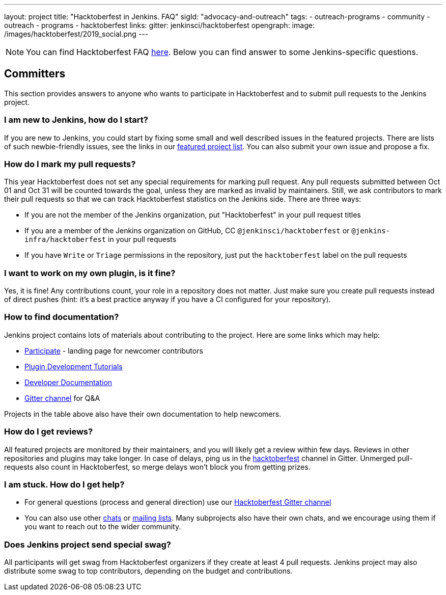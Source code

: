 ---
layout: project
title: "Hacktoberfest in Jenkins. FAQ"
sigId: "advocacy-and-outreach"
tags:
  - outreach-programs
  - community
  - outreach
  - programs
  - hacktoberfest
links:
  gitter: jenkinsci/hacktoberfest
opengraph:
  image: /images/hacktoberfest/2019_social.png
---

NOTE: You can find Hacktoberfest FAQ link:https://hacktoberfest.digitalocean.com/faq[here].
Below you can find answer to some Jenkins-specific questions.

== Committers

This section provides answers to anyone who wants to participate in Hacktoberfest and
to submit pull requests to the Jenkins project.

=== I am new to Jenkins, how do I start?

If you are new to Jenkins,
you could start by fixing some small and well described issues in the featured projects.
There are lists of such newbie-friendly issues, see the links in our link:/events/hacktoberfest#featured-projects[featured project list].
You can also submit your own issue and propose a fix.

=== How do I mark my pull requests?

This year Hacktoberfest does not set any special requirements for marking pull request.
Any pull requests submitted between Oct 01 and Oct 31 will be counted towards the goal, 
unless they are marked as invalid by maintainers.
Still, we ask contributors to mark their pull requests so that we can track Hacktoberfest statistics on the Jenkins side.
There are three ways:

* If you are not the member of the Jenkins organization,
  put "Hacktoberfest" in your pull request titles
* If you are a member of the Jenkins organization on GitHub, 
  CC `@jenkinsci/hacktoberfest` or `@jenkins-infra/hacktoberfest` in your pull requests
* If you have `Write` or `Triage` permissions in the repository,
  just put the `hacktoberfest` label on the pull requests

=== I want to work on my own plugin, is it fine?

Yes, it is fine!
Any contributions count, your role in a repository does not matter.
Just make sure you create pull requests instead of direct pushes
(hint: it's a best practice anyway if you have a CI configured for your repository).

=== How to find documentation?

Jenkins project contains lots of materials about contributing to the project.
Here are some links which may help:

* link:/participate/[Participate] - landing page for newcomer contributors
* link:/blog/2017/08/07/intro-to-plugin-development/[Plugin Development Tutorials]
* link:/doc/developer/[Developer Documentation]
* link:https://gitter.im/jenkinsci/hacktoberfest[Gitter channel] for Q&A

Projects in the table above also have their own documentation to help newcomers.

=== How do I get reviews?

All featured projects are monitored by their maintainers,
and you will likely get a review within few days.
Reviews in other repositories and plugins may take longer.
In case of delays, ping us in the link:https://gitter.im/jenkinsci/hacktoberfest[hacktoberfest] channel in Gitter.
Unmerged pull-requests also count in Hacktoberfest,
so merge delays won't block you from getting prizes.

=== I am stuck. How do I get help?

* For general questions (process and general direction) use our link:https://gitter.im/jenkinsci/hacktoberfest[Hacktoberfest Gitter channel]
* You can also use other link:/chat[chats] or
link:/mailing-lists/[mailing lists].
Many subprojects also have their own chats, and we encourage using them if you want to reach out to the wider community.

=== Does Jenkins project send special swag?

All participants will get swag from Hacktoberfest organizers if they create at least 4 pull requests.
Jenkins project may also distribute some swag to top contributors,
depending on the budget and contributions. 
